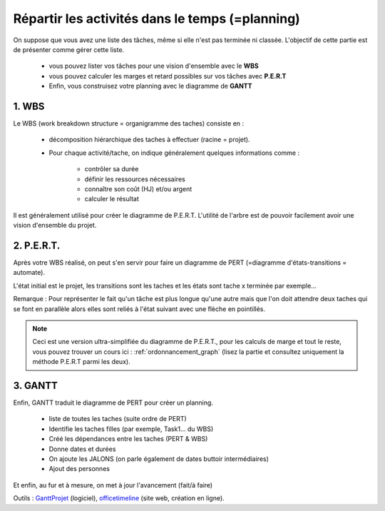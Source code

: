===========================================================
Répartir les activités dans le temps (=planning)
===========================================================

On suppose que vous avez une liste des tâches, même si elle n'est
pas terminée ni classée. L'objectif de cette partie est de présenter
comme gérer cette liste.

	* vous pouvez lister vos tâches pour une vision d'ensemble avec le **WBS**
	* vous pouvez calculer les marges et retard possibles sur vos tâches avec **P.E.R.T**
	* Enfin, vous construisez votre planning avec le diagramme de **GANTT**

1. WBS
------------------------------

Le WBS (work breakdown structure = organigramme des taches) consiste en :

	* décomposition hiérarchique des taches à effectuer (racine = projet).
	* Pour chaque activité/tache, on indique généralement quelques informations comme :

		* contrôler sa durée
	 	* définir les ressources nécessaires
		* connaître son coût (HJ) et/ou argent
		* calculer le résultat

Il est généralement utilisé pour créer le diagramme de P.E.R.T. L'utilité de
l'arbre est de pouvoir facilement avoir une vision d'ensemble du projet.

.. uml::

		@startwbs
		* Projet. Cout = 300 HJ.
		** Production. Cout = 295 HJ.
		*** ...
		*** ...
		** Lancement. Cout = 5 HJ.
		*** ...
		** Complete innovate phase
		@endwbs

2. P.E.R.T.
------------------------------

Après votre WBS réalisé, on peut s'en servir pour faire un diagramme de PERT (=diagramme d'états-transitions = automate).

L'état initial est le projet, les transitions sont les taches et les états sont tache x terminée par exemple...

.. image:: /assets/team/gestion/pert.png

Remarque : Pour représenter le fait qu'un tâche est plus longue qu'une autre mais que l'on doit attendre
deux taches qui se font en parallèle alors elles sont reliés à l'état suivant avec une flèche en pointillés.

.. note::

	Ceci est une version ultra-simplifiée du diagramme de P.E.R.T., pour les calculs de marge
	et tout le reste, vous pouvez trouver un cours ici : :ref:`ordonnancement_graph` (lisez la partie et consultez uniquement
	la méthode P.E.R.T parmi les deux).

3. GANTT
----------------------------------

Enfin, GANTT traduit le diagramme de PERT pour créer un planning.

	* liste de toutes les taches (suite ordre de PERT)
	* Identifie les taches filles (par exemple, Task1… du WBS)
	* Créé les dépendances entre les taches (PERT & WBS)
	* Donne dates et durées
	* On ajoute les JALONS (on parle également de dates buttoir intermédiaires)
	* Ajout des personnes

Et enfin, au fur et à mesure, on met à jour l'avancement (fait/à faire)

Outils : `GanttProjet <https://www.ganttproject.biz/download>`_ (logiciel),
`officetimeline <https://online.officetimeline.com/>`_ (site web, création en ligne).